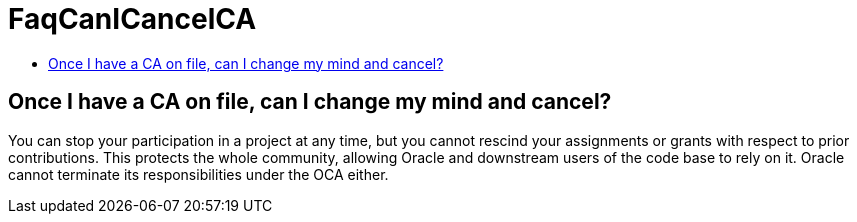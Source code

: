 // 
//     Licensed to the Apache Software Foundation (ASF) under one
//     or more contributor license agreements.  See the NOTICE file
//     distributed with this work for additional information
//     regarding copyright ownership.  The ASF licenses this file
//     to you under the Apache License, Version 2.0 (the
//     "License"); you may not use this file except in compliance
//     with the License.  You may obtain a copy of the License at
// 
//       http://www.apache.org/licenses/LICENSE-2.0
// 
//     Unless required by applicable law or agreed to in writing,
//     software distributed under the License is distributed on an
//     "AS IS" BASIS, WITHOUT WARRANTIES OR CONDITIONS OF ANY
//     KIND, either express or implied.  See the License for the
//     specific language governing permissions and limitations
//     under the License.
//

= FaqCanICancelCA
:page-layout: wikimenu
:page-tags: wiki, devfaq, needsreview
:jbake-status: published
:keywords: Apache NetBeans wiki FaqCanICancelCA
:description: Apache NetBeans wiki FaqCanICancelCA
:toc: left
:toc-title:
:page-syntax: true

== Once I have a CA on file, can I change my mind and cancel?

You can stop your participation in a project at any time, but you cannot rescind your assignments or grants with respect to prior contributions. This protects the whole community, allowing Oracle and downstream users of the code base to rely
on it. Oracle cannot terminate its responsibilities under the OCA either.

